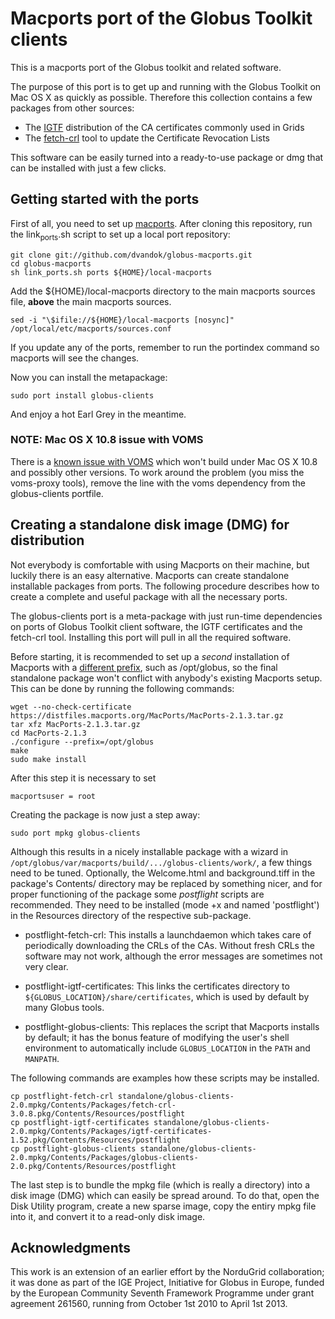 * Macports port of the Globus Toolkit clients

  This is a macports port of the Globus toolkit and related software.

  The purpose of this port is to get up and running with the Globus
  Toolkit on Mac OS X as quickly as possible. Therefore this collection
  contains a few packages from other sources:

  - The [[http://www.igtf.net/][IGTF]] distribution of the CA certificates commonly used in Grids
  - The [[https://dist.eugridpma.info/distribution/util/fetch-crl/][fetch-crl]] tool to update the Certificate Revocation Lists
  
  This software can be easily turned into a ready-to-use package or
  dmg that can be installed with just a few clicks.

** Getting started with the ports

   First of all, you need to set up [[http://www.macports.org/][macports]]. After cloning this
   repository, run the link_ports.sh script to set up a local
   port repository:

   : git clone git://github.com/dvandok/globus-macports.git
   : cd globus-macports
   : sh link_ports.sh ports ${HOME}/local-macports

   Add the ${HOME}/local-macports directory to the main macports
   sources file, *above* the main macports sources.
   : sed -i "\$ifile://${HOME}/local-macports [nosync]" /opt/local/etc/macports/sources.conf

   If you update any of the ports, remember to run the portindex
   command so macports will see the changes.

   Now you can install the metapackage:

   : sudo port install globus-clients

   And enjoy a hot Earl Grey in the meantime.

*** NOTE: Mac OS X 10.8 issue with VOMS

    There is a [[https://github.com/dvandok/globus-macports/issues/4][known issue with VOMS]] which won't build under Mac OS X
    10.8 and possibly other versions. To work around the problem (you
    miss the voms-proxy tools), remove the line with the voms
    dependency from the globus-clients portfile.

** Creating a standalone disk image (DMG) for distribution

   Not everybody is comfortable with using Macports on their machine,
   but luckily there is an easy alternative. Macports can create
   standalone installable packages from ports. The following procedure
   describes how to create a complete and useful package with all the
   necessary ports.

   The globus-clients port is a meta-package with just run-time
   dependencies on ports of Globus Toolkit client software, the IGTF
   certificates and the fetch-crl tool. Installing this port will pull
   in all the required software.

   Before starting, it is recommended to set up a /second/
   installation of Macports with a [[http://guide.macports.org/#installing.macports.source][different prefix]], such as
   /opt/globus, so the final standalone package won't conflict with
   anybody's existing Macports setup.  This can be done by running the
   following commands:
   : wget --no-check-certificate https://distfiles.macports.org/MacPorts/MacPorts-2.1.3.tar.gz
   : tar xfz MacPorts-2.1.3.tar.gz 
   : cd MacPorts-2.1.3
   : ./configure --prefix=/opt/globus
   : make
   : sudo make install
   After this step it is necessary to set
   : macportsuser = root
   
   Creating the package is now just a step away:
   : sudo port mpkg globus-clients
   Although this results in a nicely installable package with a wizard
   in ~/opt/globus/var/macports/build/.../globus-clients/work/~, a few
   things need to be tuned. Optionally, the Welcome.html and
   background.tiff in the package's Contents/ directory may be
   replaced by something nicer, and for proper functioning of the
   package some /postflight/ scripts are recommended. They need to be
   installed (mode +x and named 'postflight') in the Resources
   directory of the respective sub-package.
   
   - postflight-fetch-crl: This installs a launchdaemon which takes
     care of periodically downloading the CRLs of the CAs. Without
     fresh CRLs the software may not work, although the error messages
     are sometimes not very clear.

   - postflight-igtf-certificates: This links the certificates
     directory to ~${GLOBUS_LOCATION}/share/certificates~, which is
     used by default by many Globus tools.

   - postflight-globus-clients: This replaces the script that Macports
     installs by default; it has the bonus feature of modifying the
     user's shell environment to automatically include
     ~GLOBUS_LOCATION~ in the ~PATH~ and ~MANPATH~.
   
   The following commands are examples how these scripts may be installed.

   : cp postflight-fetch-crl standalone/globus-clients-2.0.mpkg/Contents/Packages/fetch-crl-3.0.8.pkg/Contents/Resources/postflight
   : cp postflight-igtf-certificates standalone/globus-clients-2.0.mpkg/Contents/Packages/igtf-certificates-1.52.pkg/Contents/Resources/postflight
   : cp postflight-globus-clients standalone/globus-clients-2.0.mpkg/Contents/Packages/globus-clients-2.0.pkg/Contents/Resources/postflight

   The last step is to bundle the mpkg file (which is really a
   directory) into a disk image (DMG) which can easily be spread
   around. To do that, open the Disk Utility program, create a new
   sparse image, copy the entiry mpkg file into it, and convert it to
   a read-only disk image.

** Acknowledgments

   This work is an extension of an earlier effort by the NorduGrid
   collaboration; it was done as part of the IGE Project, Initiative
   for Globus in Europe, funded by the European Community Seventh
   Framework Programme under grant agreement 261560, running from
   October 1st 2010 to April 1st 2013.
